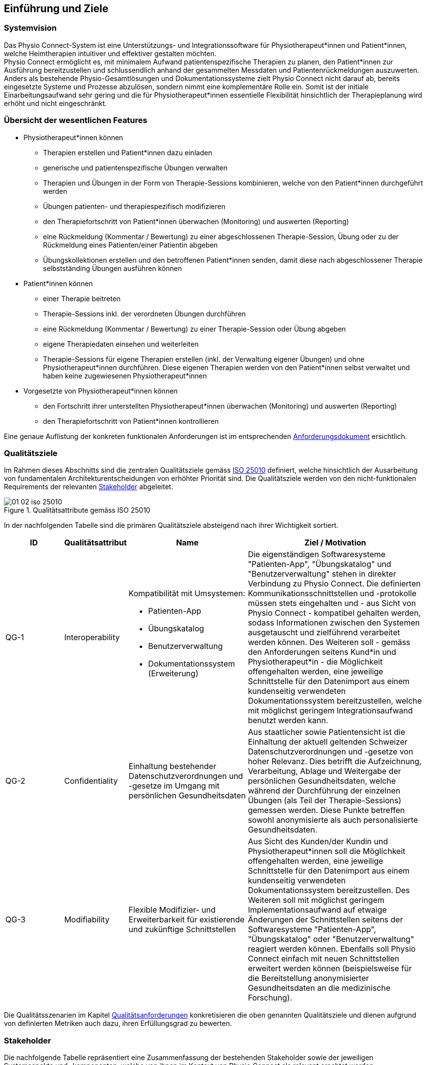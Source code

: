[#introduction-and-goals]
== Einführung und Ziele

=== Systemvision

Das Physio Connect-System ist eine Unterstützungs- und Integrationssoftware für Physiotherapeut*innen und Patient*innen, welche Heimtherapien intuitiver und effektiver gestalten möchten. +
Physio Connect ermöglicht es, mit minimalem Aufwand patientenspezifische Therapien zu planen, den Patient*innen zur Ausführung bereitzustellen und schlussendlich anhand der gesammelten Messdaten und Patientenrückmeldungen auszuwerten. +
Anders als bestehende Physio-Gesamtlösungen und Dokumentationssysteme zielt Physio Connect nicht darauf ab, bereits eingesetzte Systeme und Prozesse abzulösen, sondern nimmt eine komplementäre Rolle ein. Somit ist der initiale Einarbeitungsaufwand sehr gering und die für Physiotherapeut*innen essentielle Flexibilität hinsichtlich der Therapieplanung wird erhöht und nicht eingeschränkt.

[#main-features]
=== Übersicht der wesentlichen Features

* Physiotherapeut*innen können
** Therapien erstellen und Patient*innen dazu einladen
** generische und patientenspezifische Übungen verwalten
** Therapien und Übungen in der Form von Therapie-Sessions kombinieren, welche von den Patient*innen durchgeführt werden
** Übungen patienten- und therapiespezifisch modifizieren
** den Therapiefortschritt von Patient*innen überwachen (Monitoring) und auswerten (Reporting)
** eine Rückmeldung (Kommentar / Bewertung) zu einer abgeschlossenen Therapie-Session, Übung oder zu der Rückmeldung eines Patienten/einer Patientin abgeben
** Übungskollektionen erstellen und den betroffenen Patient*innen senden, damit diese nach abgeschlossener Therapie selbstständing Übungen ausführen können

* Patient*innen können
** einer Therapie beitreten
** Therapie-Sessions inkl. der verordneten Übungen durchführen
** eine Rückmeldung (Kommentar / Bewertung) zu einer Therapie-Session oder Übung abgeben
** eigene Therapiedaten einsehen und weiterleiten
** Therapie-Sessions für eigene Therapien erstellen (inkl. der Verwaltung eigener Übungen) und ohne Physiotherapeut*innen durchführen. Diese eigenen Therapien werden von den Patient*innen selbst verwaltet und haben keine zugewiesenen Physiotherapeut*innen

* Vorgesetzte von Physiotherapeut*innen können
** den Fortschritt ihrer unterstellten Physiotherapeut*innen überwachen (Monitoring) und auswerten (Reporting)
** den Therapiefortschritt von Patient*innen kontrollieren

Eine genaue Auflistung der konkreten funktionalen Anforderungen ist im entsprechenden <<#functional-requirements,Anforderungsdokument>> ersichtlich.

[#quality-goals]
=== Qualitätsziele

Im Rahmen dieses Abschnitts sind die zentralen Qualitätsziele gemäss https://iso25000.com/index.php/en/iso-25000-standards/iso-25010[ISO 25010] definiert, welche hinsichtlich der Ausarbeitung von fundamentalen Architekturentscheidungen von erhöhter Priorität sind.
Die Qualitätsziele werden von den nicht-funktionalen Requirements der relevanten <<#stakeholder,Stakeholder>> abgeleitet.

.Qualitätsattribute gemäss ISO 25010
image::01_02_iso-25010.png[]

In der nachfolgenden Tabelle sind die primären Qualitätsziele absteigend nach ihrer Wichtigkeit sortiert.

[options="header",cols="2,2,4,6"]
|===
|ID|Qualitätsattribut|Name|Ziel / Motivation
|QG-1|Interoperability
a|
Kompatibilität mit Umsystemen:

* Patienten-App
* Übungskatalog
* Benutzerverwaltung
* Dokumentationssystem +
(Erweiterung)

|Die eigenständigen Softwaresysteme "Patienten-App", "Übungskatalog" und "Benutzerverwaltung" stehen in direkter Verbindung zu Physio Connect. Die definierten Kommunikationsschnittstellen und -protokolle müssen stets eingehalten und - aus Sicht von Physio Connect - kompatibel gehalten werden, sodass Informationen zwischen den Systemen ausgetauscht und zielführend verarbeitet werden können. Des Weiteren soll - gemäss den Anforderungen seitens Kund*in und Physiotherapeut*in - die Möglichkeit offengehalten werden, eine jeweilige Schnittstelle für den Datenimport aus einem kundenseitig verwendeten Dokumentationssystem bereitzustellen, welche mit möglichst geringem Integrationsaufwand benutzt werden kann.
|QG-2|Confidentiality|Einhaltung bestehender Datenschutzverordnungen und -gesetze im Umgang mit persönlichen Gesundheitsdaten|Aus staatlicher sowie Patientensicht ist die Einhaltung der aktuell geltenden Schweizer Datenschutzverordnungen und -gesetze von hoher Relevanz. Dies betrifft die Aufzeichnung, Verarbeitung, Ablage und Weitergabe der persönlichen Gesundheitsdaten, welche während der Durchführung der einzelnen Übungen (als Teil der Therapie-Sessions) gemessen werden. Diese Punkte betreffen sowohl anonymisierte als auch personalisierte Gesundheitsdaten.
|[[qg-3]]QG-3|Modifiability|Flexible Modifizier- und Erweiterbarkeit für existierende und zukünftige Schnittstellen|Aus Sicht des Kunden/der Kundin und Physiotherapeut*innen soll die Möglichkeit offengehalten werden, eine jeweilige Schnittstelle für den Datenimport aus einem kundenseitig verwendeten Dokumentationssystem bereitzustellen. Des Weiteren soll mit möglichst geringem Implementationsaufwand auf etwaige Änderungen der Schnittstellen seitens der Softwaresysteme "Patienten-App", "Übungskatalog" oder "Benutzerverwaltung" reagiert werden können. Ebenfalls soll Physio Connect einfach mit neuen Schnittstellen erweitert werden können (beispielsweise für die Bereitstellung anonymisierter Gesundheitsdaten an die medizinische Forschung).
|===

Die Qualitätsszenarien im Kapitel <<#quality-requirements,Qualitätsanforderungen>> konkretisieren die oben genannten Qualitätsziele und dienen aufgrund von definierten Metriken auch dazu, ihren Erfüllungsgrad zu bewerten.

[#stakeholder]
=== Stakeholder

Die nachfolgende Tabelle repräsentiert eine Zusammenfassung der bestehenden Stakeholder sowie der jeweiligen Systemaspekte und -komponenten, welche von ihnen im Kontext von Physio Connect als relevant erachtet werden.

[options="header",cols="4,6"]
|===
|Stakeholder|Systemaspekte / -komponenten
|Physiotherapeut*in
a|
__Erforderlich__

* Intuitive Benutzeroberfläche
* Therapieverwaltung
* Therapie-Session-Verwaltung
* Übungsverwaltung
* Monitoring
* Reporting

__Optional__

* Schnittstelle für den Datenimport aus dem verwendeten Dokumentationssystem (Mitigation von redundanter Datenerfassung)

|Patient*in
a|
__Erforderlich__

* Zweckmässige und zeitlich eingeschränkte Aufzeichnung der persönlichen Gesundheitsdaten
* Sichere und rechtlich anerkannte Übermittlung und Ablage der persönlichen Gesundheitsdaten
* Explizite Einwilligung zur Datenweitergabe an Drittpersonen (z.B. medizinische Forschung)
* Verwaltung persönlicher Therapie-Sessions und Übungskollektionen

|Vorgesetzte von Physiotherapeut*innen
(z.B. Abteilungsleiter innerhalb eines Spitals)
a|
__Erforderlich__

* Monitoring
* Reporting

|Kund*in (finanziert die Verwendung von Physio Connect, z.B. Spitalleitung)
a|
__Erforderlich__

* Möglichst hohe Kosteneffizienz bezüglich Installation, Betrieb und Wartung
* Intuitive Benutzerschnittstelle soll zu guter Resonanz bei Hauptbenutzergruppen (Physiotherapeut*in, Patient*in) führen
* Hoher Automatisierungsgrad soll Auslastungslücken bei Physiotherapeut*innen minimieren (= möglichst viele Patient*innen mit möglichst wenigen Therapeut*innen behandeln)

__Optional__

* Schnittstelle für den Datenimport aus dem verwendeten Dokumentationssystem (Mitigation von redundanter Datenerfassung und -haltung)

|Staat
a|
__Erforderlich__

* Einhaltung existierender Datenschutzverordnungen und -gesetze. Betrifft die Aufzeichnung, Übermittlung, Ablage und Weitergabe der persönlichen Gesundheitsdaten

__Optional__

* Schnittstelle für die Übermittlung der Gesundheitsdaten an das https://www.patientendossier.ch/[Elektronische Patientendossier (EPD)]

|Krankenversicherung
a|
__Optional__

* Schnittstelle für die Übermittlung der Therapiedaten zu Marketingzwecken
** Aktivitäten ermöglichen Vergünstigungen / Prämienreduktionen (VVG)
** (Fitness-)Challenges

|Medizinische Forschung
a|
__Optional__

* Schnittstelle für die Bereitstellung anonymisierter Gesundheitsdaten
** für (Langzeit-)Studien und Analysen
** für das Training von AI-Modellen

|Medizinische Einrichtung (z.B. Spital), Hausarzt
a|
__Optional__

* Schnittstelle für die Bereitstellung der Gesundheitsdaten als Hilfsmittel für
** Ambulante / Stationäre Untersuchungen und Eingriffe
** Konsultationen
** Diagnosen
** Verschreibung von Medikamenten / Therapien

Die von staatlicher Seite gewünschte Schnittstelle an das https://www.patientendossier.ch/[Elektronische Patientendossier (EPD)] kann die Erwartungen dieses Stakeholders ebenfalls abdecken.

|Anbieter / Product Owner von Physio Connect
a|
__Erforderlich__

* Kurze Time-to-Market
* Kostengünstige Entwicklung und Erweiterung

|Entwickler*in von Physio Connect
a|
__Erforderlich__

* Einfache Erweiterbarkeit bei neuen Features
* Möglichst hoher Automatisierungsgrad (Entwicklung, Testing, CI/CD)

|Technische Integratoren von Physio Connect (z.B. IT-Abteilung von Kund*innen)
a|
__Erforderlich__

* Minimaler Aufwand und Komplexität bezüglich Integration, Betrieb und Wartung
* Technische Dokumentation als Integrationshilfe
* Unterschiedliche Stages / Umgebungen, welche angebunden werden können (z.B. Sandbox, INT, PROD)

__Optional__

* Datenschnittstellen von Physio Connect (bezüglich der externen Bereitstellung von Gesundheits- / Therapiedaten)
* Programmierschnittstelle für den Datenimport aus dem verwendeten Dokumentationssystem
|===

==== Stakeholder Powergrid

Für die erweiterte Analyse und Verwaltung der bestehenden Stakeholder werden diese im Nachfolgenden im Rahmen eines Powergrids eingestuft.

.Stakeholder Powergrid
image::01_03_stakeholder-powergrid.drawio.svg[Static,width=100%]

==== Priorisierung der Stakeholder

Basierend auf dem Verhältnis zwischen Einfluss (Power) und Interessensgrad (Level of Interest) des Stakeholder Powergrids werden die Bedürfnisse der Stakeholder folgendermassen berücksichtigt.

__Wichtigste Akteur*innen__

* Anbieter*in / Product Owner von Physio Connect
* Kund*in
* Physiotherapeut*in
* Patient*in

__Zufriedenstellen__

* Staat

__Informiert halten__

* Entwickler*in von Physio Connect
* Vorgesetzte des Physiotherapeut*innen
* Technische Integratoren von Physio Connect

[#forces]
=== Zusätzliche Architekturtreiber (Forces)

Nebst den Architekturtreibern, welche aus den bestehenden <<#functional-requirements,funktionalen Anforderungen>> und <<#constraints,Constraints>> hervorgehen, sind die nachfolgenden Faktoren für den Entwurf der Systemarchitektur ebenfalls zu berückzsichtigen:

* **Cloud Native** +
Die Verwendung aktueller Cloud-Technologien von Microsoft, Amazon oder Google (oder wahlweise alternativer Hyperscaler) ist heutzutage ein zentraler Diskussionspunkt beim Entwurf und der Entwicklung von Softwaresystemen. Informationen und Funktionalitäten müssen von überall stets zugreifbar sein und die Anzahl der verwendeten Ressourcen kann je nach Auslastung dynamisch skaliert werden, um eine konstante Performance und - darausfolgend - eine optimale User Experience zu erzielen. +
Unter dem Begriff __Cloud Native__ versteht man ein System, welches bereits in dessen Entwurfsphase auf den Betrieb in der Cloud ausgerichtet wird. Im Gegensatz dazu stehen Systeme, welche initial on-premises betrieben und erst später in die Cloud migriert werden.
Die Systemarchitektur von Physio Connect soll ebenfalls dem __Cloud Native__-Paradigma folgen, damit auf zukünftige Anwendungs- und Integrationsszenarien dynamischer und effizienter reagiert werden kann.

* [[force-smartphone-usage]]**Mehrheitliche Verwendung des Smartphones** +
Das Smartphone ist zu einem digitalen Alltagsgegenstand mutiert, welches meist häufiger als ein traditioneller Desktop-PC oder Laptop verwendet wird. Diesbezüglich muss bei der Architektur einer aktuellen Webapplikation speziell darauf geachtet werden, welche Priorität den folgenden Aspekten zugeordnet werden soll:
** __Responsive Web App__ +
Design und Verhalten der Applikation auf unterschiedlichen Geräten / Umgebungen
** __Progressive Web App__ +
Unterstützung eines erweiterten "nativen" Funktionsumfangs auf spezifischen Geräten / Umgebungen (z.B. Push Notifications, Camera Access)

* **Fitness Trend** +
Immer mehr Personen treiben Sport und Fitnesscenter sind beliebter denn je. Um die eigene Leistung zu überwachen verwenden viele einen Fitnesstracker wie zum Beispiel Sportwatches und Fitnessbänder. Dies führt dazu, dass Fitnesstracker von verschiedenen Marken mit unterschiedlichen Messdaten, Genaugkeiten und Features produziert werden.
Die Systemarchitektur von Physio Connect muss beachten, dass die Messdaten eine unterschiedliche Genauigkeit besitzen und mit verschiedenen Frequenzen gemessen werden. Zusätzlich soll es möglich sein, schnell auf zusätzliche Funktionalitäten von neuen Devices zu reagieren.
